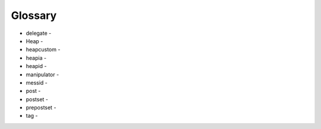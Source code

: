 Glossary
========

* delegate -
* Heap -
* heapcustom -
* heapia -
* heapid -
* manipulator -
* messid - 
* post -
* postset -
* prepostset -
* tag -
